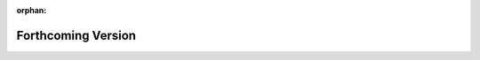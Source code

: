 
.. todo:
    remove orphan tag when new info added to this file

:orphan:

###################
Forthcoming Version
###################
